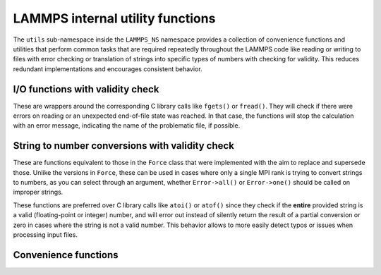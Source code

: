 LAMMPS internal utility functions
=================================

The ``utils`` sub-namespace inside the ``LAMMPS_NS`` namespace provides
a collection of convenience functions and utilities that perform common
tasks that are required repeatedly throughout the LAMMPS code like
reading or writing to files with error checking or translation of
strings into specific types of numbers with checking for validity.  This
reduces redundant implementations and encourages consistent behavior.

I/O functions with validity check
---------------------------------

These are wrappers around the corresponding C library calls like
``fgets()`` or ``fread()``.  They will check if there were errors
on reading or an unexpected end-of-file state was reached.  In that
case, the functions will stop the calculation with an error message,
indicating the name of the problematic file, if possible.

.. doxygenfunction:: sfgets
   :project: progguide

.. doxygenfunction:: sfread
   :project: progguide

String to number conversions with validity check
------------------------------------------------

These are functions equivalent to those in the ``Force`` class that
were implemented with the aim to replace and supersede those.  Unlike
the versions in ``Force``, these can be used in cases where only
a single MPI rank is trying to convert strings to numbers, as you
can select through an argument, whether ``Error->all()`` or ``Error->one()``
should be called on improper strings.

These functions are preferred over C library calls like ``atoi()`` or
``atof()`` since they check if the **entire** provided string is a valid
(floating-point or integer) number, and will error out instead of silently
return the result of a partial conversion or zero in cases where the
string is not a valid number.  This behavior allows to more easily detect
typos or issues when processing input files.

.. doxygenfunction:: numeric
   :project: progguide

.. doxygenfunction:: inumeric
   :project: progguide

.. doxygenfunction:: bnumeric
   :project: progguide

.. doxygenfunction:: tnumeric
   :project: progguide


Convenience functions
---------------------

.. doxygenfunction:: strmatch
   :project: progguide

.. doxygenfunction:: check_packages_for_style
   :project: progguide
